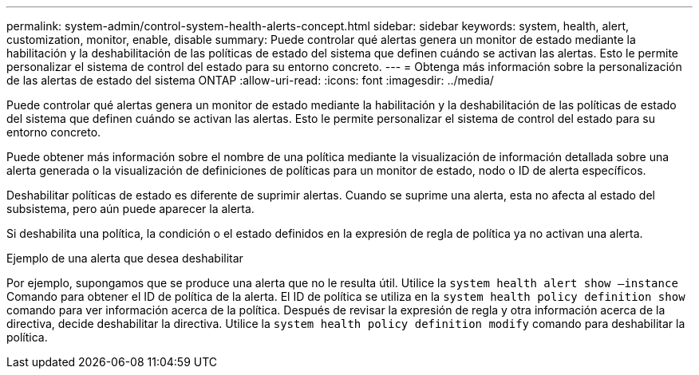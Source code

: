 ---
permalink: system-admin/control-system-health-alerts-concept.html 
sidebar: sidebar 
keywords: system, health, alert, customization, monitor, enable, disable 
summary: Puede controlar qué alertas genera un monitor de estado mediante la habilitación y la deshabilitación de las políticas de estado del sistema que definen cuándo se activan las alertas. Esto le permite personalizar el sistema de control del estado para su entorno concreto. 
---
= Obtenga más información sobre la personalización de las alertas de estado del sistema ONTAP
:allow-uri-read: 
:icons: font
:imagesdir: ../media/


[role="lead"]
Puede controlar qué alertas genera un monitor de estado mediante la habilitación y la deshabilitación de las políticas de estado del sistema que definen cuándo se activan las alertas. Esto le permite personalizar el sistema de control del estado para su entorno concreto.

Puede obtener más información sobre el nombre de una política mediante la visualización de información detallada sobre una alerta generada o la visualización de definiciones de políticas para un monitor de estado, nodo o ID de alerta específicos.

Deshabilitar políticas de estado es diferente de suprimir alertas. Cuando se suprime una alerta, esta no afecta al estado del subsistema, pero aún puede aparecer la alerta.

Si deshabilita una política, la condición o el estado definidos en la expresión de regla de política ya no activan una alerta.

.Ejemplo de una alerta que desea deshabilitar
Por ejemplo, supongamos que se produce una alerta que no le resulta útil. Utilice la `system health alert show –instance` Comando para obtener el ID de política de la alerta. El ID de política se utiliza en la `system health policy definition show` comando para ver información acerca de la política. Después de revisar la expresión de regla y otra información acerca de la directiva, decide deshabilitar la directiva. Utilice la `system health policy definition modify` comando para deshabilitar la política.
